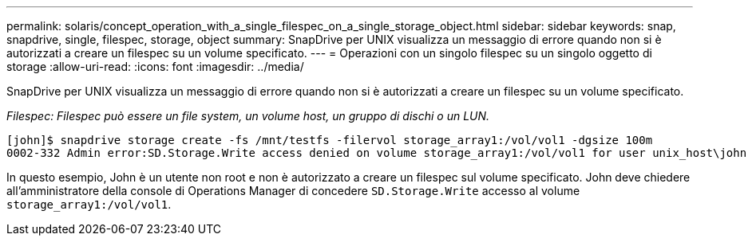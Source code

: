---
permalink: solaris/concept_operation_with_a_single_filespec_on_a_single_storage_object.html 
sidebar: sidebar 
keywords: snap, snapdrive, single, filespec, storage, object 
summary: SnapDrive per UNIX visualizza un messaggio di errore quando non si è autorizzati a creare un filespec su un volume specificato. 
---
= Operazioni con un singolo filespec su un singolo oggetto di storage
:allow-uri-read: 
:icons: font
:imagesdir: ../media/


[role="lead"]
SnapDrive per UNIX visualizza un messaggio di errore quando non si è autorizzati a creare un filespec su un volume specificato.

_Filespec: Filespec può essere un file system, un volume host, un gruppo di dischi o un LUN._

[listing]
----
[john]$ snapdrive storage create -fs /mnt/testfs -filervol storage_array1:/vol/vol1 -dgsize 100m
0002-332 Admin error:SD.Storage.Write access denied on volume storage_array1:/vol/vol1 for user unix_host\john on Operations Manager server ops_mngr_server
----
In questo esempio, John è un utente non root e non è autorizzato a creare un filespec sul volume specificato. John deve chiedere all'amministratore della console di Operations Manager di concedere `SD.Storage.Write` accesso al volume `storage_array1:/vol/vol1`.
